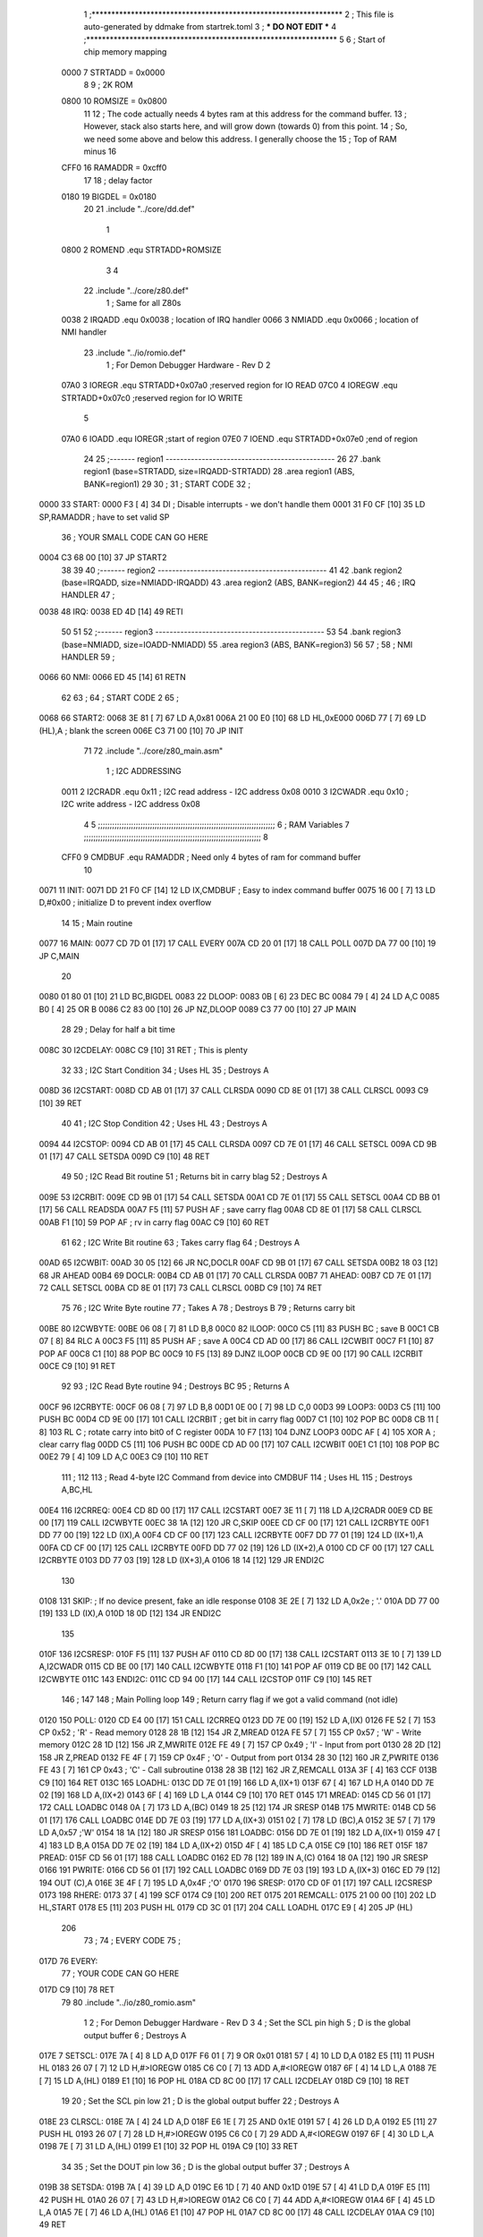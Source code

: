                              1 ;****************************************************************
                              2 ; This file is auto-generated by ddmake from startrek.toml
                              3 ; *** DO NOT EDIT ***
                              4 ;****************************************************************
                              5 
                              6 ; Start of chip memory mapping
                     0000     7 STRTADD = 0x0000
                              8 
                              9 ; 2K ROM
                     0800    10 ROMSIZE = 0x0800
                             11 
                             12 ; The code actually needs 4 bytes ram at this address for the command buffer.
                             13 ; However, stack also starts here, and will grow down (towards 0) from this point.
                             14 ; So, we need some above and below this address.  I generally choose the
                             15 ; Top of RAM minus 16
                     CFF0    16 RAMADDR = 0xcff0
                             17 
                             18 ; delay factor
                     0180    19 BIGDEL = 0x0180
                             20 
                             21         .include "../core/dd.def"
                              1 
                     0800     2 ROMEND  .equ    STRTADD+ROMSIZE
                              3 
                              4 
                             22         .include "../core/z80.def"
                              1 ; Same for all Z80s
                     0038     2 IRQADD  .equ    0x0038      ; location of IRQ handler
                     0066     3 NMIADD  .equ    0x0066      ; location of NMI handler
                             23         .include "../io/romio.def"
                              1 ; For Demon Debugger Hardware - Rev D 
                              2 
                     07A0     3 IOREGR   .equ   STRTADD+0x07a0    ;reserved region for IO READ
                     07C0     4 IOREGW   .equ   STRTADD+0x07c0    ;reserved region for IO WRITE
                              5 
                     07A0     6 IOADD    .equ   IOREGR            ;start of region
                     07E0     7 IOEND    .equ   STRTADD+0x07e0    ;end of region
                             24 
                             25 ;------- region1  -----------------------------------------------
                             26 
                             27         .bank   region1 (base=STRTADD, size=IRQADD-STRTADD)
                             28         .area   region1 (ABS, BANK=region1)
                             29 
                             30 ;
                             31 ;       START CODE
                             32 ;
   0000                      33 START:
   0000 F3            [ 4]   34         DI                  ; Disable interrupts - we don't handle them
   0001 31 F0 CF      [10]   35         LD      SP,RAMADDR  ; have to set valid SP
                             36 ;       YOUR SMALL CODE CAN GO HERE
   0004 C3 68 00      [10]   37         JP      START2
                             38 
                             39 
                             40 ;------- region2  -----------------------------------------------
                             41 
                             42         .bank   region2 (base=IRQADD, size=NMIADD-IRQADD)
                             43         .area   region2 (ABS, BANK=region2)
                             44 
                             45 ;
                             46 ;       IRQ HANDLER
                             47 ;
   0038                      48 IRQ:
   0038 ED 4D         [14]   49         RETI
                             50 
                             51 
                             52 ;------- region3  -----------------------------------------------
                             53 
                             54         .bank   region3 (base=NMIADD, size=IOADD-NMIADD)
                             55         .area   region3 (ABS, BANK=region3)
                             56 
                             57 ;
                             58 ;       NMI HANDLER
                             59 ;
   0066                      60 NMI:
   0066 ED 45         [14]   61         RETN
                             62 
                             63 ;
                             64 ;       START CODE 2
                             65 ;
   0068                      66 START2:
   0068 3E 81         [ 7]   67         LD      A,0x81
   006A 21 00 E0      [10]   68         LD      HL,0xE000
   006D 77            [ 7]   69         LD      (HL),A      ; blank the screen
   006E C3 71 00      [10]   70         JP      INIT
                             71 
                             72         .include "../core/z80_main.asm"
                              1 ; I2C ADDRESSING
                     0011     2 I2CRADR .equ    0x11        ; I2C read address  - I2C address 0x08
                     0010     3 I2CWADR .equ    0x10        ; I2C write address - I2C address 0x08
                              4 
                              5 ;;;;;;;;;;;;;;;;;;;;;;;;;;;;;;;;;;;;;;;;;;;;;;;;;;;;;;;;;;;;;;;;;;;;;;;;;;;
                              6 ; RAM Variables	
                              7 ;;;;;;;;;;;;;;;;;;;;;;;;;;;;;;;;;;;;;;;;;;;;;;;;;;;;;;;;;;;;;;;;;;;;;;;;;;;
                              8 
                     CFF0     9 CMDBUF  .equ    RAMADDR     ; Need only 4 bytes of ram for command buffer
                             10 
   0071                      11 INIT:
   0071 DD 21 F0 CF   [14]   12         LD      IX,CMDBUF   ; Easy to index command buffer
   0075 16 00         [ 7]   13         LD      D,#0x00     ; initialize D to prevent index overflow
                             14 
                             15 ; Main routine
   0077                      16 MAIN:
   0077 CD 7D 01      [17]   17         CALL    EVERY
   007A CD 20 01      [17]   18         CALL    POLL
   007D DA 77 00      [10]   19         JP      C,MAIN
                             20         
   0080 01 80 01      [10]   21         LD      BC,BIGDEL
   0083                      22 DLOOP:
   0083 0B            [ 6]   23         DEC     BC
   0084 79            [ 4]   24         LD      A,C
   0085 B0            [ 4]   25         OR      B
   0086 C2 83 00      [10]   26         JP      NZ,DLOOP
   0089 C3 77 00      [10]   27         JP      MAIN
                             28 
                             29 ; Delay for half a bit time
   008C                      30 I2CDELAY:
   008C C9            [10]   31         RET     ; This is plenty
                             32 
                             33 ; I2C Start Condition
                             34 ; Uses HL
                             35 ; Destroys A
   008D                      36 I2CSTART:
   008D CD AB 01      [17]   37         CALL    CLRSDA      
   0090 CD 8E 01      [17]   38         CALL    CLRSCL
   0093 C9            [10]   39         RET
                             40 
                             41 ; I2C Stop Condition
                             42 ; Uses HL
                             43 ; Destroys A
   0094                      44 I2CSTOP:
   0094 CD AB 01      [17]   45         CALL    CLRSDA
   0097 CD 7E 01      [17]   46         CALL    SETSCL
   009A CD 9B 01      [17]   47         CALL    SETSDA
   009D C9            [10]   48         RET
                             49 
                             50 ; I2C Read Bit routine
                             51 ; Returns bit in carry blag
                             52 ; Destroys A
   009E                      53 I2CRBIT:
   009E CD 9B 01      [17]   54         CALL    SETSDA
   00A1 CD 7E 01      [17]   55         CALL    SETSCL
   00A4 CD BB 01      [17]   56         CALL    READSDA
   00A7 F5            [11]   57         PUSH    AF          ; save carry flag
   00A8 CD 8E 01      [17]   58         CALL    CLRSCL
   00AB F1            [10]   59         POP     AF          ; rv in carry flag
   00AC C9            [10]   60         RET
                             61 
                             62 ; I2C Write Bit routine
                             63 ; Takes carry flag
                             64 ; Destroys A
   00AD                      65 I2CWBIT:
   00AD 30 05         [12]   66         JR      NC,DOCLR
   00AF CD 9B 01      [17]   67         CALL    SETSDA
   00B2 18 03         [12]   68         JR      AHEAD
   00B4                      69 DOCLR:
   00B4 CD AB 01      [17]   70         CALL    CLRSDA
   00B7                      71 AHEAD:
   00B7 CD 7E 01      [17]   72         CALL    SETSCL
   00BA CD 8E 01      [17]   73         CALL    CLRSCL
   00BD C9            [10]   74         RET
                             75 
                             76 ; I2C Write Byte routine
                             77 ; Takes A
                             78 ; Destroys B
                             79 ; Returns carry bit
   00BE                      80 I2CWBYTE:
   00BE 06 08         [ 7]   81         LD      B,8
   00C0                      82 ILOOP:
   00C0 C5            [11]   83         PUSH    BC          ; save B
   00C1 CB 07         [ 8]   84         RLC     A    
   00C3 F5            [11]   85         PUSH    AF          ; save A
   00C4 CD AD 00      [17]   86         CALL    I2CWBIT
   00C7 F1            [10]   87         POP     AF
   00C8 C1            [10]   88         POP     BC
   00C9 10 F5         [13]   89         DJNZ    ILOOP
   00CB CD 9E 00      [17]   90         CALL    I2CRBIT
   00CE C9            [10]   91         RET
                             92 
                             93 ; I2C Read Byte routine
                             94 ; Destroys BC
                             95 ; Returns A
   00CF                      96 I2CRBYTE:
   00CF 06 08         [ 7]   97         LD      B,8
   00D1 0E 00         [ 7]   98         LD      C,0
   00D3                      99 LOOP3:
   00D3 C5            [11]  100         PUSH    BC
   00D4 CD 9E 00      [17]  101         CALL    I2CRBIT     ; get bit in carry flag
   00D7 C1            [10]  102         POP     BC
   00D8 CB 11         [ 8]  103         RL      C           ; rotate carry into bit0 of C register
   00DA 10 F7         [13]  104         DJNZ    LOOP3
   00DC AF            [ 4]  105         XOR     A           ; clear carry flag              
   00DD C5            [11]  106         PUSH    BC
   00DE CD AD 00      [17]  107         CALL    I2CWBIT
   00E1 C1            [10]  108         POP     BC
   00E2 79            [ 4]  109         LD      A,C
   00E3 C9            [10]  110         RET
                            111 ;
                            112 
                            113 ; Read 4-byte I2C Command from device into CMDBUF
                            114 ; Uses HL
                            115 ; Destroys A,BC,HL
   00E4                     116 I2CRREQ:
   00E4 CD 8D 00      [17]  117         CALL    I2CSTART
   00E7 3E 11         [ 7]  118         LD      A,I2CRADR
   00E9 CD BE 00      [17]  119         CALL    I2CWBYTE
   00EC 38 1A         [12]  120         JR      C,SKIP
   00EE CD CF 00      [17]  121         CALL    I2CRBYTE
   00F1 DD 77 00      [19]  122         LD      (IX),A
   00F4 CD CF 00      [17]  123         CALL    I2CRBYTE
   00F7 DD 77 01      [19]  124         LD      (IX+1),A  
   00FA CD CF 00      [17]  125         CALL    I2CRBYTE
   00FD DD 77 02      [19]  126         LD      (IX+2),A
   0100 CD CF 00      [17]  127         CALL    I2CRBYTE
   0103 DD 77 03      [19]  128         LD      (IX+3),A
   0106 18 14         [12]  129         JR      ENDI2C
                            130     
   0108                     131 SKIP:                       ; If no device present, fake an idle response
   0108 3E 2E         [ 7]  132         LD      A,0x2e  ; '.'
   010A DD 77 00      [19]  133         LD      (IX),A
   010D 18 0D         [12]  134         JR      ENDI2C
                            135 
   010F                     136 I2CSRESP:
   010F F5            [11]  137         PUSH    AF
   0110 CD 8D 00      [17]  138         CALL    I2CSTART
   0113 3E 10         [ 7]  139         LD      A,I2CWADR
   0115 CD BE 00      [17]  140         CALL    I2CWBYTE
   0118 F1            [10]  141         POP     AF
   0119 CD BE 00      [17]  142         CALL    I2CWBYTE
   011C                     143 ENDI2C:
   011C CD 94 00      [17]  144         CALL    I2CSTOP
   011F C9            [10]  145         RET
                            146 ;
                            147 
                            148 ; Main Polling loop
                            149 ; Return carry flag if we got a valid command (not idle)
   0120                     150 POLL:
   0120 CD E4 00      [17]  151         CALL    I2CRREQ
   0123 DD 7E 00      [19]  152         LD      A,(IX)
   0126 FE 52         [ 7]  153         CP      0x52    ; 'R' - Read memory
   0128 28 1B         [12]  154         JR      Z,MREAD
   012A FE 57         [ 7]  155         CP      0x57    ; 'W' - Write memory
   012C 28 1D         [12]  156         JR      Z,MWRITE
   012E FE 49         [ 7]  157         CP      0x49    ; 'I' - Input from port
   0130 28 2D         [12]  158         JR      Z,PREAD
   0132 FE 4F         [ 7]  159         CP      0x4F    ; 'O' - Output from port
   0134 28 30         [12]  160         JR      Z,PWRITE
   0136 FE 43         [ 7]  161         CP      0x43    ; 'C' - Call subroutine
   0138 28 3B         [12]  162         JR      Z,REMCALL
   013A 3F            [ 4]  163         CCF
   013B C9            [10]  164         RET
   013C                     165 LOADHL:
   013C DD 7E 01      [19]  166         LD      A,(IX+1)
   013F 67            [ 4]  167         LD      H,A
   0140 DD 7E 02      [19]  168         LD      A,(IX+2)
   0143 6F            [ 4]  169         LD      L,A
   0144 C9            [10]  170         RET    
   0145                     171 MREAD:
   0145 CD 56 01      [17]  172         CALL    LOADBC
   0148 0A            [ 7]  173         LD      A,(BC)
   0149 18 25         [12]  174         JR      SRESP
   014B                     175 MWRITE:
   014B CD 56 01      [17]  176         CALL    LOADBC
   014E DD 7E 03      [19]  177         LD      A,(IX+3)
   0151 02            [ 7]  178         LD      (BC),A
   0152 3E 57         [ 7]  179         LD      A,0x57  ;'W'
   0154 18 1A         [12]  180         JR      SRESP
   0156                     181 LOADBC:
   0156 DD 7E 01      [19]  182         LD      A,(IX+1)
   0159 47            [ 4]  183         LD      B,A
   015A DD 7E 02      [19]  184         LD      A,(IX+2)
   015D 4F            [ 4]  185         LD      C,A
   015E C9            [10]  186         RET
   015F                     187 PREAD:
   015F CD 56 01      [17]  188         CALL    LOADBC
   0162 ED 78         [12]  189         IN      A,(C)
   0164 18 0A         [12]  190         JR      SRESP
   0166                     191 PWRITE:
   0166 CD 56 01      [17]  192         CALL    LOADBC
   0169 DD 7E 03      [19]  193         LD      A,(IX+3)
   016C ED 79         [12]  194         OUT     (C),A
   016E 3E 4F         [ 7]  195         LD      A,0x4F  ;'O'
   0170                     196 SRESP:
   0170 CD 0F 01      [17]  197         CALL    I2CSRESP
   0173                     198 RHERE:
   0173 37            [ 4]  199         SCF
   0174 C9            [10]  200         RET
   0175                     201 REMCALL:
   0175 21 00 00      [10]  202         LD      HL,START
   0178 E5            [11]  203         PUSH    HL
   0179 CD 3C 01      [17]  204         CALL    LOADHL
   017C E9            [ 4]  205         JP      (HL)
                            206 
                             73 ;
                             74 ;       EVERY CODE
                             75 ;
   017D                      76 EVERY:
                             77 ;       YOUR CODE CAN GO HERE
   017D C9            [10]   78         RET
                             79 
                             80         .include "../io/z80_romio.asm"
                              1 
                              2 ; For Demon Debugger Hardware - Rev D 
                              3 
                              4 ; Set the SCL pin high
                              5 ; D is the global output buffer
                              6 ; Destroys A
   017E                       7 SETSCL:
   017E 7A            [ 4]    8         LD      A,D
   017F F6 01         [ 7]    9         OR      0x01
   0181 57            [ 4]   10         LD      D,A
   0182 E5            [11]   11         PUSH    HL
   0183 26 07         [ 7]   12         LD      H,#>IOREGW
   0185 C6 C0         [ 7]   13         ADD     A,#<IOREGW 
   0187 6F            [ 4]   14         LD      L,A
   0188 7E            [ 7]   15         LD      A,(HL)
   0189 E1            [10]   16         POP     HL
   018A CD 8C 00      [17]   17         CALL    I2CDELAY
   018D C9            [10]   18         RET
                             19     
                             20 ; Set the SCL pin low
                             21 ; D is the global output buffer
                             22 ; Destroys A
   018E                      23 CLRSCL:
   018E 7A            [ 4]   24         LD      A,D
   018F E6 1E         [ 7]   25         AND     0x1E
   0191 57            [ 4]   26         LD      D,A
   0192 E5            [11]   27         PUSH    HL
   0193 26 07         [ 7]   28         LD      H,#>IOREGW
   0195 C6 C0         [ 7]   29         ADD     A,#<IOREGW 
   0197 6F            [ 4]   30         LD      L,A
   0198 7E            [ 7]   31         LD      A,(HL)
   0199 E1            [10]   32         POP     HL
   019A C9            [10]   33         RET
                             34 
                             35 ; Set the DOUT pin low
                             36 ; D is the global output buffer
                             37 ; Destroys A 
   019B                      38 SETSDA:
   019B 7A            [ 4]   39         LD      A,D
   019C E6 1D         [ 7]   40         AND     0x1D
   019E 57            [ 4]   41         LD      D,A
   019F E5            [11]   42         PUSH    HL
   01A0 26 07         [ 7]   43         LD      H,#>IOREGW
   01A2 C6 C0         [ 7]   44         ADD     A,#<IOREGW 
   01A4 6F            [ 4]   45         LD      L,A
   01A5 7E            [ 7]   46         LD      A,(HL)
   01A6 E1            [10]   47         POP     HL
   01A7 CD 8C 00      [17]   48         CALL    I2CDELAY
   01AA C9            [10]   49         RET
                             50 
                             51 ; Set the DOUT pin high
                             52 ; D is the global output buffer
                             53 ; Destroys A  
   01AB                      54 CLRSDA:
   01AB 7A            [ 4]   55         LD      A,D
   01AC F6 02         [ 7]   56         OR      0x02
   01AE 57            [ 4]   57         LD      D,A
   01AF E5            [11]   58         PUSH    HL
   01B0 26 07         [ 7]   59         LD      H,#>IOREGW
   01B2 C6 C0         [ 7]   60         ADD     A,#<IOREGW 
   01B4 6F            [ 4]   61         LD      L,A
   01B5 7E            [ 7]   62         LD      A,(HL)
   01B6 E1            [10]   63         POP     HL
   01B7 CD 8C 00      [17]   64         CALL    I2CDELAY
   01BA C9            [10]   65         RET
                             66 
                             67 ; Read the DIN pin 
                             68 ; returns bit in carry flag    
   01BB                      69 READSDA:
   01BB 7A            [ 4]   70         LD      A,D
   01BC E5            [11]   71         PUSH    HL
   01BD 26 07         [ 7]   72         LD      H,#>IOREGR
   01BF C6 A0         [ 7]   73         ADD     A,#<IOREGR
   01C1 6F            [ 4]   74         LD      L,A
   01C2 7E            [ 7]   75         LD      A,(HL)
   01C3 E1            [10]   76         POP     HL
   01C4 CB 3F         [ 8]   77         SRL     A           ;carry flag
   01C6 C9            [10]   78         RET
                             81 
                             82 ;------- region4  -----------------------------------------------
                             83 
                             84         .bank   region4 (base=IOADD, size=IOEND-IOADD)
                             85         .area   region4 (ABS, BANK=region4)
                             86 
                             87         .include "../io/romio_table.asm"
                              1 
                              2 ; 
                              3 ; For Demon Debugger Hardware - Rev D 
                              4 ;
                              5 ; In earlier hardware designs, I tried to capture the address bus bits on a 
                              6 ; read cycle, to use to write to the Arduino.  But it turns out it is impossible
                              7 ; to know exactly when to sample these address bits across all platforms, designs, and 
                              8 ; clock speeds
                              9 ;
                             10 ; The solution I came up with was to make sure the data bus contains the same information
                             11 ; as the lower address bus during these read cycles, so that I can sample the data bus just like the 
                             12 ; CPU would.
                             13 ;
                             14 ; This block of memory, starting at 0x07c0, is filled with consecutive integers.
                             15 ; When the CPU reads from a location, the data bus matches the lower bits of the address bus.  
                             16 ; And the data bus read by the CPU is also written to the Arduino.
                             17 ; 
                             18 ; Note: Currently, only the bottom two bits are used, but reserving the memory
                             19 ; this way insures that up to 5 bits could be used 
                             20 ; 
                             21         ; ROMIO READ Area - reserved
   07A0 FF FF FF FF FF FF    22         .DB     0xff,0xff,0xff,0xff,0xff,0xff,0xff,0xff,0xff,0xff,0xff,0xff,0xff,0xff,0xff,0xff
        FF FF FF FF FF FF
        FF FF FF FF
   07B0 FF FF FF FF FF FF    23         .DB     0xff,0xff,0xff,0xff,0xff,0xff,0xff,0xff,0xff,0xff,0xff,0xff,0xff,0xff,0xff,0xff
        FF FF FF FF FF FF
        FF FF FF FF
                             24 
                             25         ; ROMIO WRITE Area - data is used
   07C0 00 01 02 03 04 05    26         .DB     0x00,0x01,0x02,0x03,0x04,0x05,0x06,0x07,0x08,0x09,0x0a,0x0b,0x0c,0x0d,0x0e,0x0f
        06 07 08 09 0A 0B
        0C 0D 0E 0F
   07D0 10 11 12 13 14 15    27         .DB     0x10,0x11,0x12,0x13,0x14,0x15,0x16,0x17,0x18,0x19,0x1a,0x1b,0x1c,0x1d,0x1e,0x1f
        16 17 18 19 1A 1B
        1C 1D 1E 1F
                             28 
                             88 
                             89 ;------- region5  -----------------------------------------------
                             90 
                             91         .bank   region5 (base=IOEND, size=ROMEND-IOEND)
                             92         .area   region5 (ABS, BANK=region5)
                             93 
                             94 
